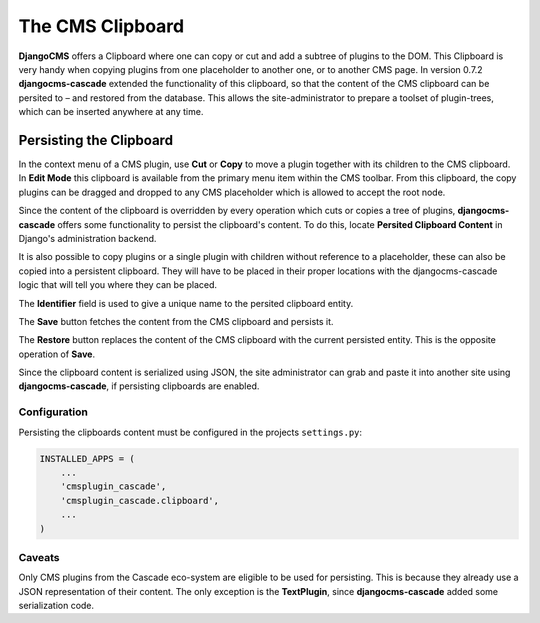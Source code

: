 =================
The CMS Clipboard
=================

**DjangoCMS** offers a Clipboard where one can copy or cut and add a subtree of plugins to the DOM.
This Clipboard is very handy when copying plugins from one placeholder to another one, or to another
CMS page. In version 0.7.2 **djangocms-cascade** extended the functionality of this clipboard, so
that the content of the CMS clipboard can be persited to – and restored from the database. This
allows the site-administrator to prepare a toolset of plugin-trees, which can be inserted anywhere
at any time.


Persisting the Clipboard
========================

In the context menu of a CMS plugin, use **Cut** or **Copy** to move a plugin together with its
children to the CMS clipboard. In **Edit Mode** this clipboard is available from the primary menu
item within the CMS toolbar. From this clipboard, the copy plugins can be dragged and dropped to
any CMS placeholder which is allowed to accept the root node.

Since the content of the clipboard is overridden by every operation which cuts or copies a tree of
plugins, **djangocms-cascade** offers some functionality to persist the clipboard's content. To do
this, locate **Persited Clipboard Content** in Django's administration backend.

It is also possible to copy plugins or a single plugin with children without reference to a
placeholder, these can also be copied into a persistent clipboard. They will have to be placed in
their proper locations with the djangocms-cascade logic that will tell you where they can be placed.

|persist-clipboard|

.. |persist-clipboard| image:: _static/persist-clipboard.png

The **Identifier** field is used to give a unique name to the persited clipboard entity.

The **Save** button fetches the content from the CMS clipboard and persists it.

The **Restore** button replaces the content of the CMS clipboard with the current persisted entity.
This is the opposite operation of **Save**.

Since the clipboard content is serialized using JSON, the site administrator can grab and paste it
into another site using **djangocms-cascade**, if persisting clipboards are enabled.


Configuration
-------------

Persisting the clipboards content must be configured in the projects ``settings.py``:

.. code-block:: python

	INSTALLED_APPS = (
	    ...
	    'cmsplugin_cascade',
	    'cmsplugin_cascade.clipboard',
	    ...
	)


Caveats
-------

Only CMS plugins from the Cascade eco-system are eligible to be used for persisting. This is because
they already use a JSON representation of their content. The only exception is the **TextPlugin**,
since **djangocms-cascade** added some serialization code.
